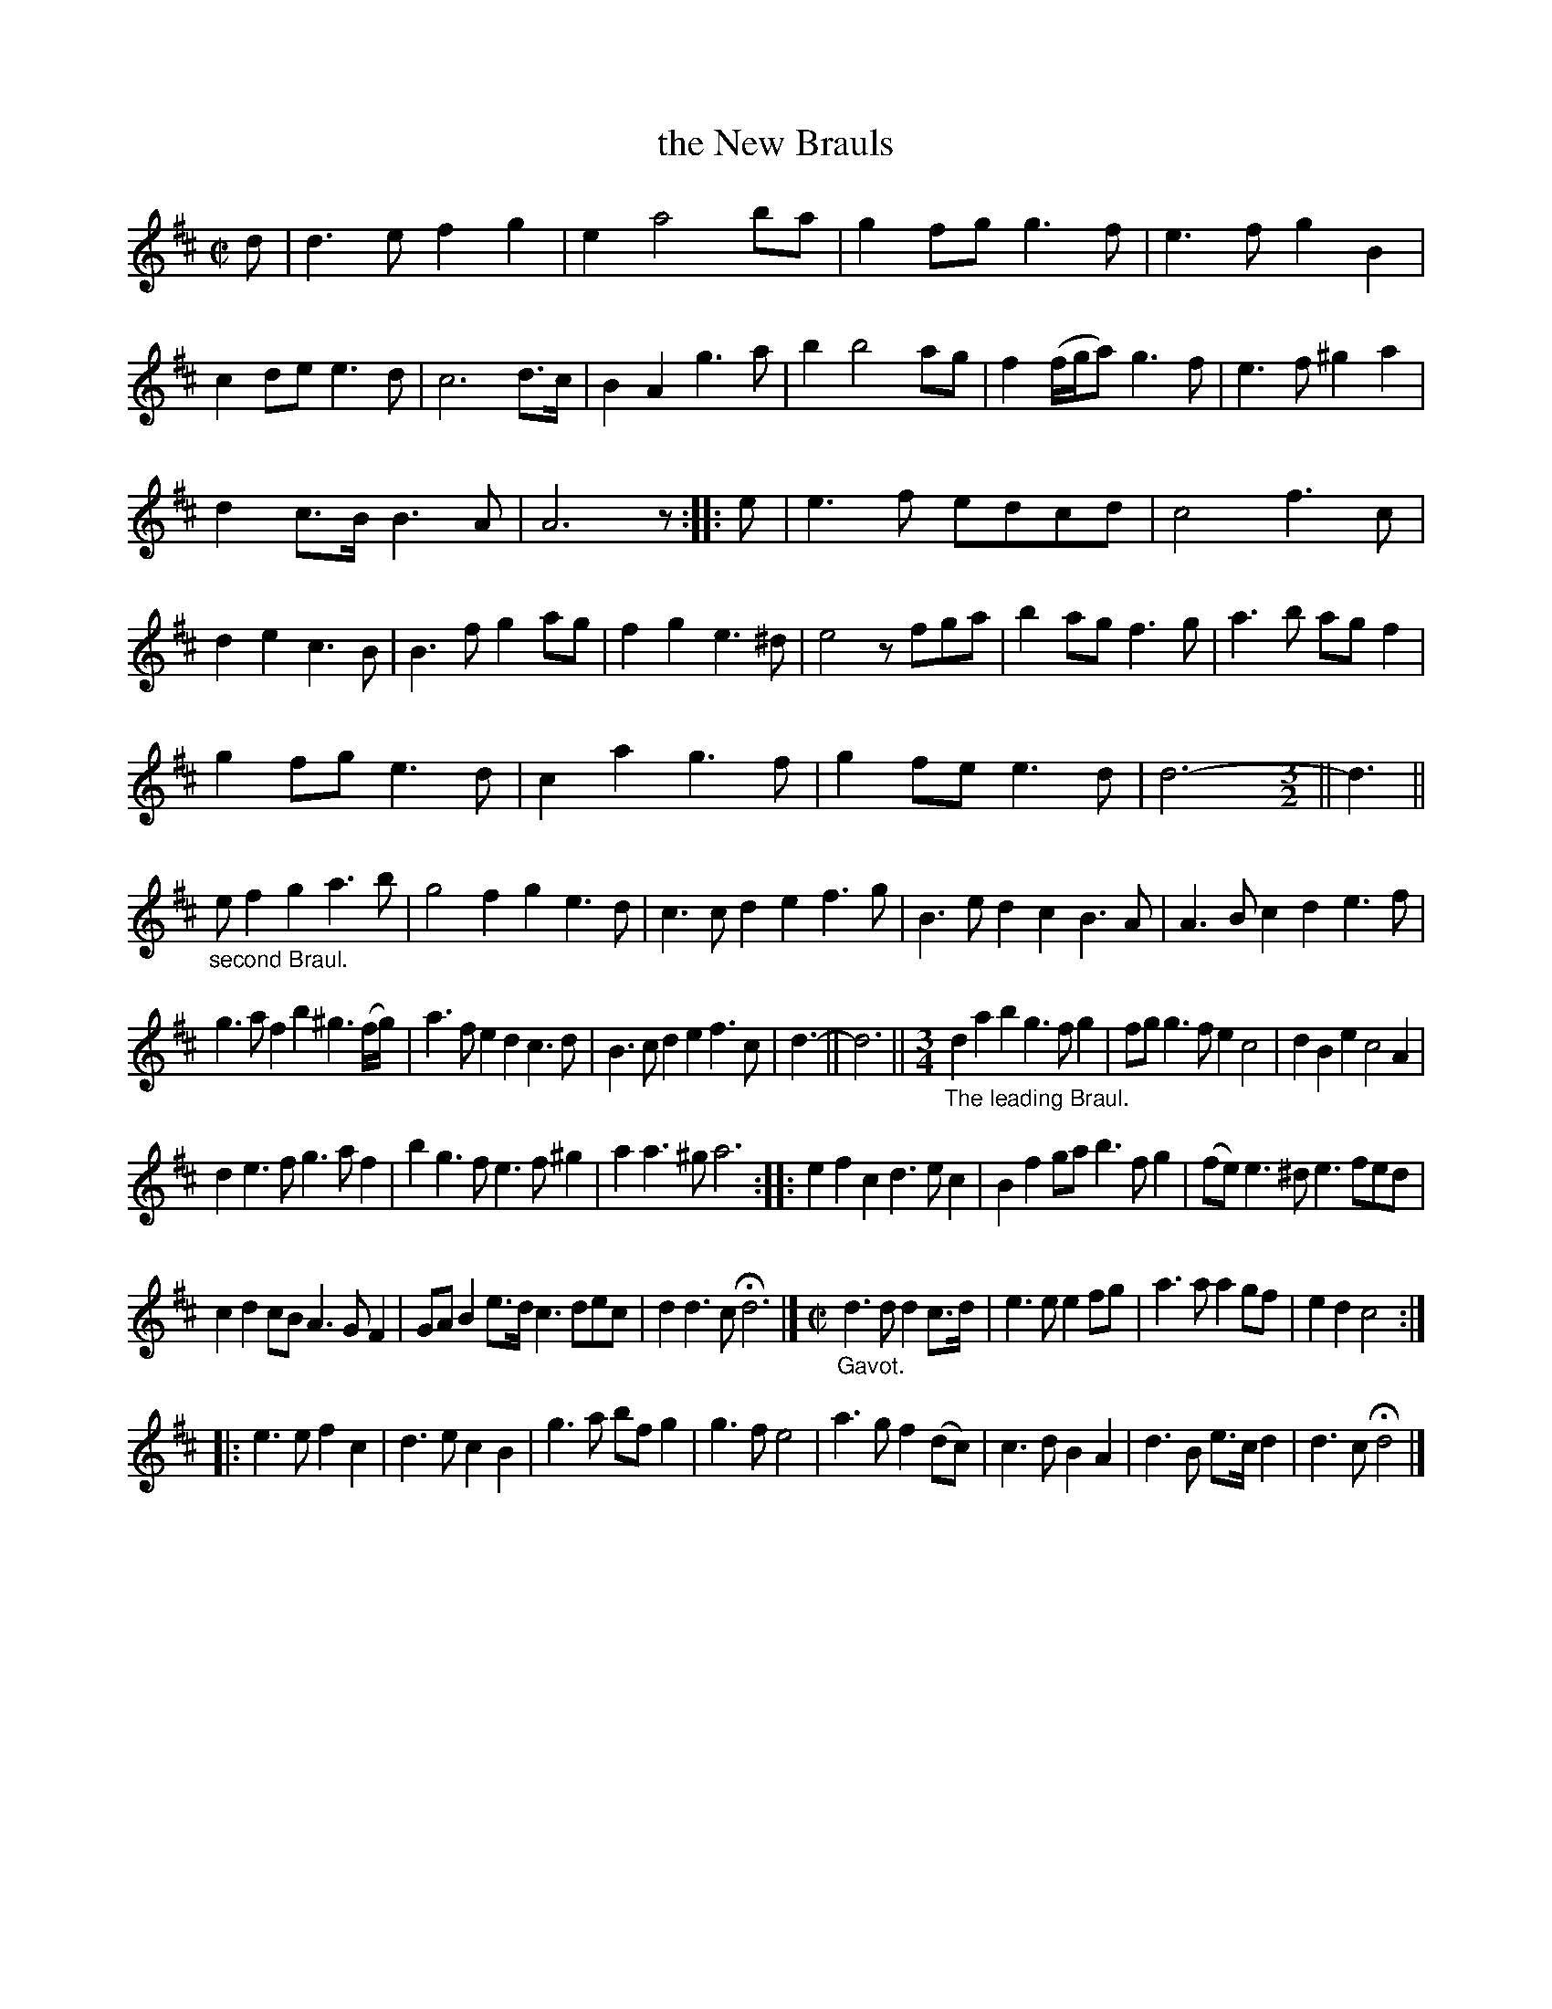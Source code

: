 X: 2071
T: the New Brauls
%R: branle,march
B: Henry Playford "Apollo's Banquet", London 1687 (5th Edition)
F: https://archive.org/details/apollosbanquetco01rugg
Z: 2017 John Chambers <jc:trillian.mit.edu>
N: The repeat notation is very ambiguous.
N: The 2nd and 3rd strains' last bars have very odd bar lengths and ties.
N: Deleted bar line in 1st measure of "The leading Braul", to match the other measures.
M: C|
L: 1/8
K: D
% - - - - - - - - - -
d |\
d3e f2g2 | e2 a4 ba | g2fg g3f | e3f g2B2 |\
c2de e3d | c6 d>c | B2A2 g3a | b2 b4 ag |\
f2(f/g/a) g3f | e3f ^g2a2 |
d2c>B B3A | A6 z :: e |\
e3f edcd | c4 f3c | d2e2 c3B | B3f g2ag |\
f2g2 e3^d | e4 zfga | b2ag f3g | a3b agf2 |
g2fg e3d | c2a2 g3f | g2fe e3d | d6- [M:3/2] || d3 ||\
"_second Braul."\
ef2 g2 a3b | g4 f2g2 e3d | c3c d2e2 f3g |\
B3e d2c2 B3A | A3B c2d2 e3f |
g3a f2b2 ^g3(f/g/) |\
a3f e2d2 c3d | B3c d2e2 f3c | d3- || d6 ||\
[M:3/4] "_The leading Braul."\
d2 a2 b2 g3 f g2 | fg g3 f e2 c4 | d2 B2 e2 c4 A2 |
d2 e3 f g3 a f2 | b2 g3 f e3 f ^g2 | a2 a3^g a6 :|\
|:\
e2f2c2 d3ec2 | B2f2ga b3fg2 | (fe)e3^d e3fed |
c2d2cB A3GF2 | GAB2e>d c3dec | d2d3c Hd6 |]\
[M:C|] "_Gavot."\
d3d d2c>d | e3e e2fg | a3a a2gf | e2d2 c4 :|
|:\
e3e f2c2 | d3e c2B2 | g3a bfg2 | g3f e4 |\
a3g f2(dc) | c3d B2A2 | d3B e>cd2 | d3c Hd4 |]
% y8 y8 y8 y8 y8 y8 y8 y8
% - - - - - - - - - -
